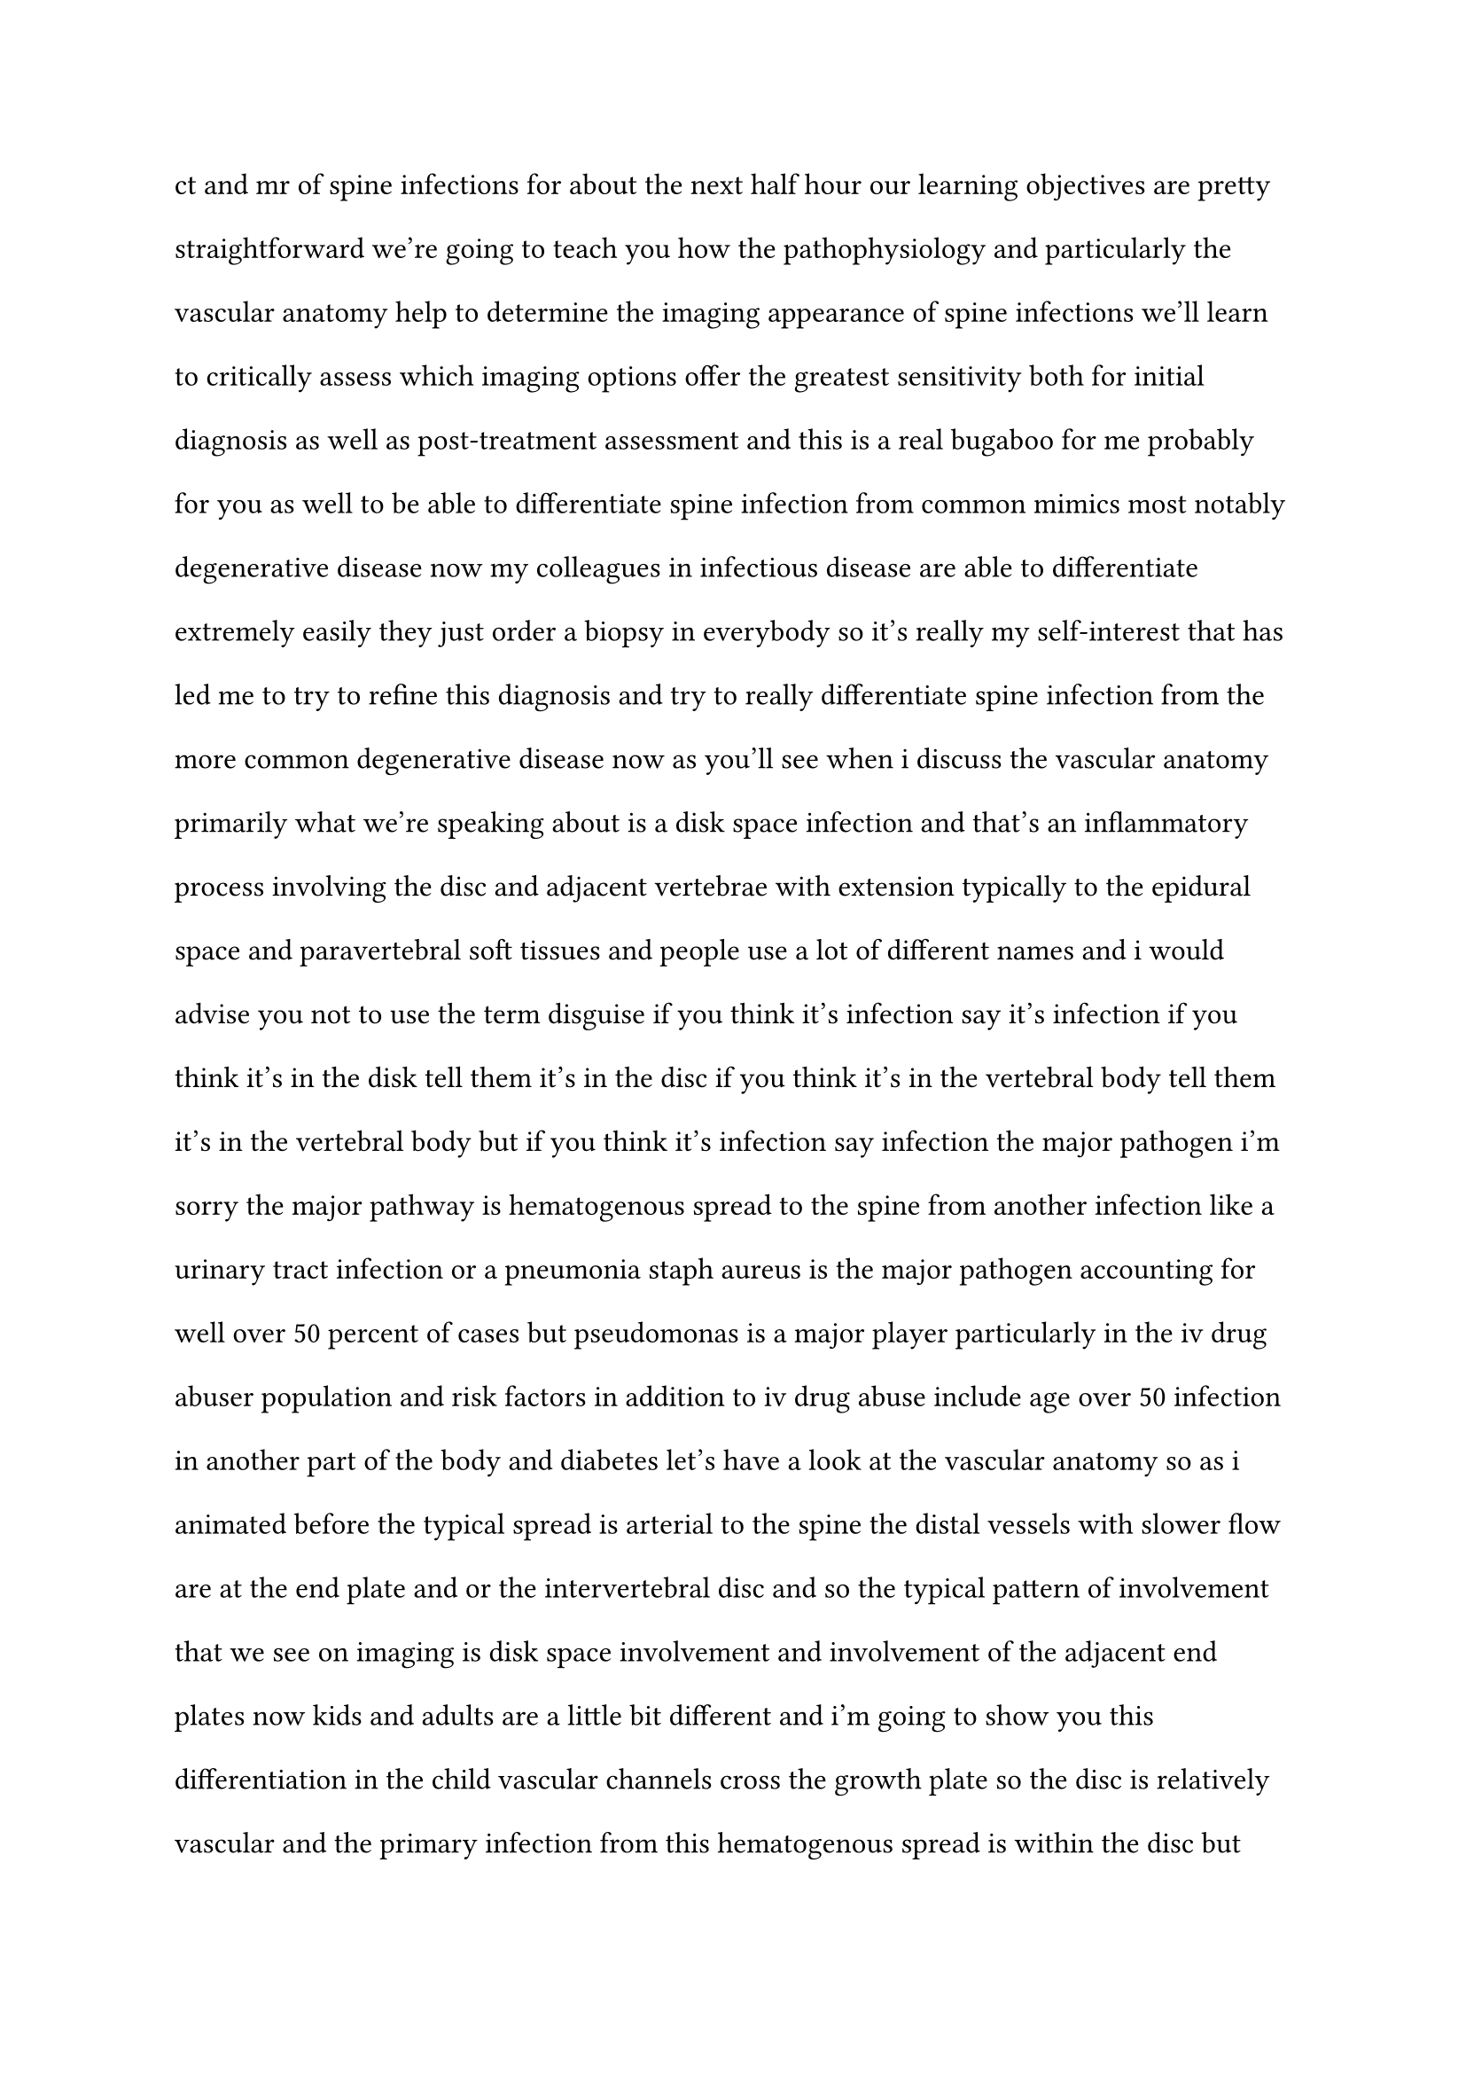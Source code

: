 #set text(lang: "ro")
#set text(font: "New York Small", size: 12pt)
#set page(paper: "a4")
#set par(leading: 1.5em)

ct and mr of spine infections for about the
next half hour
our learning objectives are pretty
straightforward we're going to teach you
how the pathophysiology and particularly
the vascular anatomy
help to determine the imaging appearance
of spine infections
we'll learn to critically assess which
imaging options
offer the greatest sensitivity both for
initial diagnosis
as well as post-treatment assessment
and this is a real bugaboo for me
probably for you as well
to be able to differentiate spine
infection from common mimics
most notably degenerative disease
now my colleagues in infectious disease
are able to differentiate extremely
easily
they just order a biopsy in everybody
so it's really my self-interest
that has led me to try to refine this
diagnosis
and try to really differentiate spine
infection from
the more common degenerative disease
now as you'll see when i discuss the
vascular anatomy
primarily what we're speaking about is a
disk space infection
and that's an inflammatory process
involving the disc and adjacent
vertebrae
with extension typically to the epidural
space
and paravertebral soft tissues and
people use a lot of different names and
i would advise you not to use the term
disguise if you think it's infection
say it's infection if you think it's in
the disk
tell them it's in the disc if you think
it's in the vertebral body
tell them it's in the vertebral body but
if you think it's infection
say infection
the major pathogen i'm sorry the major
pathway
is hematogenous spread to the spine
from another infection like a urinary
tract infection or a pneumonia
staph aureus is the major pathogen
accounting for well over 50 percent of
cases
but pseudomonas is a major player
particularly in the iv drug abuser
population
and risk factors in addition to
iv drug abuse include age over 50
infection in another part of the body
and diabetes
let's have a look at the vascular
anatomy so
as i animated before the typical spread
is arterial to the spine the distal
vessels
with slower flow are at the end plate
and or the intervertebral disc
and so the typical pattern of
involvement that we
see on imaging is disk space involvement
and involvement of the adjacent end
plates
now kids and adults are a little bit
different and i'm going to show you this
differentiation
in the child vascular channels cross the
growth plate
so the disc is relatively vascular and
the primary infection from this
hematogenous spread
is within the disc but then it spreads
very quickly
to the adjacent vertebral end plates
in the adult the disc is relatively
hypovascular
and so the initial infection is
in the vertebral end plate or end plates
with secondary spread usually within a
few days
to the intervertebral disc
once the infection becomes established
within the disc
space there is venus spread to
the epidural space sometimes giving you
an epidural phlegmon
sometimes giving you an abscess and i'll
show you how to differentiate those
and also to the pair of vertebral soft
tissues
unfortunately the clinical picture of a
disk space
infection is pretty non-specific it's
progressive spine
pain constant no relief with rest
there's a neurologic deficit and only a
small minority
i think that looking at the sed rate or
the c-reactive protein
is useful because at least
according to my spine surgeons if your
sed rate
is not elevated you really don't have a
significant spine
infection the problem is if you have
infection somewhere else in the body
the sedrate is going to be elevated
whether you have a spine infection or
not
blood cultures are pretty variable i
think a lot of these blood cultures are
taken
after uh one or more of the patient's
infections are
at least partially treated and so these
symptoms are very non-specific
well is plane film any good i mean a lot
of us will screen
for back pain with a plane film
and in this case if you really zero in
you'll see that there are poorly defined
end plates
and remember that vascular anatomy that
i taught you
that's the first place where you're
going to look you can see a nicely
defined end plate here you can see the
sclerosis you can see the sharp margins
you come down here and you've lost that
and you'll be able to see that on plane
film
you'll be able to see that on ct and i'm
going to show you how you can see that
on
mr as well but even those early findings
at least on plane film
will lag two to three weeks after the
clinical symptoms
as the osteomyelitis progresses you can
see that there's more bone destruction
and later findings include bone
sclerosis
and progressive loss of stature this is
obviously late in the infectious process
chronic osteomyelitis will often heal
with ankylosis and kyphosis as i've
shown you on this plane film exam
let's move then to ct well we know that
we should have involvement of opposing
end plates
and an abnormal disk space and i almost
don't have to point
out the findings here on this sagittal
view
notice the well-defined end plates here
there are virtually no end plates here
and certainly the intervertebral disk
space is
involved you can see the paraspinus
involvement
even on this non-contrast ct
obviously the epidural component is a
little bit more challenging
and contrast can really really help you
if you're going to do a ct evaluation
chronically here is that ankylosis and
kyphosis that i showed you on plane film
but one of the things that i really like
are the 3d reconstructions
because you can see the calcification
and ossification that has occurred in
the soft
tissues as a result of that venous
spread
resulting in the ankylosis that we see
okay the real workhorse of course is mr
so i'm really going to focus on mr
findings
in spine infection let's just start with
a t1
where are we going to look we're going
to look at the disc we're going to look
at the vertebral end plates
and you can see here that we've got
some low density and at least a
questionably abnormal disc
let me blow that up for you so you can
see a little bit better
well-defined end plate well-defined end
plate
you come down here where's my black line
where is my end plate
where's my end plate okay so
at least on a t1 one of the areas where
i go
is to look at those end plates now in
this case you can probably see
that we've got an epidural component and
we've got a paraspinous component
as well we can see those components a
little bit better
on the t2 we're also seeing that there's
t2 prolongation or t2 bright signal
involving these vertebral bodies and
kind of plus minus within the disk
disks are a little bit difficult because
sometimes these disks are degenerated
and when they're degenerated you just
don't have very many water protons to
give you much of a signal
you can certainly see the paraspinous
component
and a little bit of epidural component
perhaps
a little bit better seen here off axis
now as i told you my major problem is
differentiating spine infection from
modic type 1 changes
so i decided to review the modic type 1
changes
and you know for historical
interest i went back to mike modic's
original article from the 1988 radiology
and you know if you look at the quality
of these images thank god we've come a
long way
but what dr modic pointed out is
in these modic type 1 degenerative
changes
the end plates are t1 dark
and you can see that here but then they
brighten up
on t2 the disk space is dark on t1
dark on t2 so i've put together
a little chart here and we're going to
expand this chart
as we add various imaging sequences
and you can see that it's pretty
difficult to differentiate
infection from modic type 1 changes just
using a standard t1 and t2
really about the only place that you can
focus
is to look for increased t2 signal
intensity
of the disk and even that is not
always present but that's where you want
to focus
when you're looking at least at a
non-contrast
mr okay so let's add contrast
we'll go back to that cervical spine
case that we could see
and you can see that the disc and
vertebral bodies
show contrast enhancement and the
contrast enhancement really can help you
with the epidural and paraspinous
components of the infection
let's look at a lumbar case we'll start
out with a t1
a t2 and a stir one of the reasons i
show this case is if you're really
trying to go
quickly i would rather look at a stir
than at this t2 everybody buy in on that
i think you can see the t2 prolongation
a little bit better
because of the inherent fat saturation
in the stir imaging so if you're trying
to go quickly
or your ed is asking for a lot of total
spines
what you might want to do is do t1 and
stir
and maybe a few other sequences like a
contrast enhanced
let's look at the contrast enhanced here
is our t1 you can see the low signal
and then that kind of fills in on the
post contrast notice though that the
disk space looks dark here
and boy to my eye it still looks dark
here
so let's enter this data into our chart
and see if contrast enhanced helps us
well it helps us some of the time
if you see the disc enhanced it pushes
you toward
infection but the problem is that it's
not always
present so that is not as much help
as we would hope this is a pretty easy
diagnosis i think everybody would be
able to diagnose
the epidural component the abnormal disc
space the abnormal vertebral bodies in
the paraspinus component
we can add a t1 with fat saturation
and this really helps me to appreciate
the circumferential nature of the
epidural phlegmon
in this case i remember i told you that
i was going to teach you how to
differentiate
phlegmon from abscess phlegmon will show
you solid enhancement
abscess will show you only peripheral
enhancement
let's look at an example this is
obviously a different case we're looking
up here
in the cervical spine and you can see
that there
is some abnormal brightness post
contrast within the c2 vertebral body
you see a small anterior epidural
collection
with low density this is the abscess
and this is surrounding enhancement so
this is an example
of an epidural abscess
now in this case we also went ahead and
got diffusion-weighted imaging
one of the things that we noticed is
that our trainees at the university of
arizona
were having a lot of trouble with these
spine infections
and they basically are our first line at
night
and when it's three in the morning i
want that first
line to be intact making good diagnoses
and being pretty confident about their
diagnosis
so we started to do diffusion weighted
imaging
and these diffusion weighted images are
not the prettiest things on the block
but notice how nicely you can see the
restricted diffusion
and if you really squint you can even
make it out on the adc
that shows you the epidural abscess
in this patient
now according to the literature and i
say according to the literature because
in my hands this was a little bit
difficult
diffusion diffusion-weighted imaging can
reliably
know about that differentiate motor type
1
end plate changes with no restricted
diffusion
from the abnormal end plates in a disk
space infection
well this sounds pretty good but
unfortunately people were turning up
some restricted diffusion even in the
modic type
1 changes and so
i've added this to the chart but i've
sort of given you a little sideways
arrow here that yeah you should have
restricted
diffusion within the end plates
sometimes that occurs
within the disk but not always so can we
refine this a little bit more and a few
years
after one of my former fellows
actually published this paper and he
stated that
a third of the patients with motor type
1 changes in t2 prolongation within the
disc
are really degenerative disease rather
than infection
and that's the conundrum we've been
dealing with so he applied diffusion
imaging and describe the claw sign and
it's important to really wrap your head
around this claw sign because it may not
be that
intuitive it's defined as
well-marginated
linear regions of high signal within the
adjacent vertebral bodies
not necessarily right at the end plate
and a
positive clause sign is degenerative
disease
not infection let's look at some
pictures
this is from dr patel's article you can
see the
you know maybe it's modic maybe it's
infection type
changes and here is the claw side
notice that the end plates aren't so
much involved
but this band or
linear area of restricted diffusion
within the adjacent vertebral body
marrow this is a positive clause sign
this implies degenerative disease
okay and then he went through and he had
different classification systems this is
about what we would expect
in a disk space infection abnormal disc
abnormal vertebral bodies abnormal end
plates
this is the claw sign
no restricted diffusion within the disc
and then these
linear areas of marrow involvement
that define the claw and unfortunately
a lot of cases fall in an indeterminate
range
and what they did is they put together
an algorithm and this is really the
algorithm that i use
so patients symptomatic symptoms
are non-specific so we're not quite sure
what to do with those
but it could be a modic pattern what do
we do
we look at the disk is the disk bright
if it's not bright infection is unlikely
if the disk is bright we haven't solved
our problem yet
we can throw diffusion weighted imaging
into the mix
we can look for the claw sign positive
claw remember
is infection unlikely most likely
degenerative disease
if there's an absent claw then you're
kind of stuck
saying yep this could be disguised and
the patient usually goes to biopsy
okay here is a bit of a problem case
have a look at the c67 level the disc is
t
too bright it enhances but the end
plates are
dark and not enhancing what are we going
to do well of course
we are going to try to do diffusion
this is one of my cases of
a claw sign we were able to avoid biopsy
in this case this is degenerative
disease
another sign that might help you out is
the psoas sign
and the problem of course is that lumbar
disguise osteomyelitis has
characteristics that overlap
with non-infectious causes so look for
psoas hyperintensity
pretty easy to pick this out so is
hyperintensity
so is hyperintensity no hyperintensity
no hyper intensity this is infection
this is degenerative disease but a
useful sign
even on a non-contrast study
let's now look at the time course of
spine infection and i like to follow
this on a contrast-enhanced t-wat
here we've got multiple components
abnormal disc
abnormal vertebral bodies abnormal
epidural
abnormal spinous we did a biopsy
following the biopsy antibiotic therapy
for two weeks
and look what's happened there's now no
abnormal epidural enhancement perispinus
has
decreased but there is persistence of
enhancement here within the vertebral
bodies
and within the intervertebral space so
if you're getting a follow-up where is
your eye going to go
to be efficient what you should be doing
is starting your interrogation
by looking at the epidural space and
looking at the paraspinus soft tissues
that's going to save you some time
that's going to increase your accuracy
let's look at another case here we've
got a multifocal
epidural abscess
10 weeks this time of antibiotic therapy
obviously that was a pretty nasty
infection and look what's happened
the epidural component is much reduced
perhaps cleared away so your eye should
go to that
epidural space even when you have
abscess
if you have prolonged antibiotic therapy
you can clear that
infection so if possible
follow the contrast enhance t1 use fat
saturation
earliest changes epidural and paraspinus
last to show change are the vertebral
bodies
and if you think about it these changes
reflect
the vascularity of the tissues involved
so it all makes sense
now i talked about hematogenous spread
but clearly you can have spread from an
adjacent organ
abnormal chest x-ray you can see on the
ct you've got a lung abscess
and it's extending here to the spine
classic findings of a disk space
infection
contrast helps you can see the epidural
findings
and you know more of the same
facet injections you know a lot of times
we don't pay as much attention
as we should to the facets in this case
it was hard to ignore and then we looked
at the axials
and you can see that there's a lot of
infection going on here
centered on this facet joint and
of note there's a lot of epidural
disease as well
so in somebody where you're looking for
spine infection
i'm looking at the disc spaces first i'm
looking at the vertebral end plates
but before i put this case away i look
at the facet joints as well let's look
at a case of tb
now tb is a real fooler remember i told
you
that in hematogenous spread to the spine
we go to the disk we go to the end plate
and then we spread because there are
proteolytic
enzymes and the proteolytic enzymes
quickly colonize the disk in the adult
and the end plate in the child well what
if you're dealing with an infection that
doesn't
have proteolytic enzymes like tb
it's going to stay in the bone it's not
going to go to the disc and it's not
going to cross the disk space
to involve adjacent vertebral body so
you get a picture like this and
i'll tell you the first thing i think
about when i see something like this
is probably not tb i'm thinking about
a malignancy and i'm thinking about a
malignancy right
you've got marrow replacement end plates
look pretty good
uh intervertebral discs not bad hey we
all know that malignancy can spread
to the paraspinus regions and a lot of
these cases go to biopsy
so many of these cases go to biopsy that
i do the spine biopsies at my place
and so when something that looks like
this comes in
and it says you know evaluate for
neoplasm
i put on a tb mask and i ask my team to
put on a tb mask
as well because occasionally something
that's advertised
as a neoplasm comes back is tb
okay you can look at the t2 i don't know
still looks like uh neoplasm mean look
at how nicely defined those end plates
are
and even contrast doesn't help you all
that much
okay i'm from arizona so i got to show
you a case of coxy
and coxy is a great mimic um
if you're not living in arizona or
california you're probably not going to
see very much of it
which is actually going to make your
life easier
abnormality here within the vertebral
body you know god only knows what
that is it turned out to be coxy
here it looks like we've got something
in the spinal cord
god only knows what that is it turned
out to be coxy
this one's a little easier you can see
there's massive lung involvement
it has extended to involve the spine
it's involving rib here
i think most of us would put cocci
pretty high in our differential
but it can look like just about anything
it can be pretty messy speaking of a
messy case
i'm going to show you one of the really
nasty ones that i've seen here
a lot of times we'll get a ct within the
first few days following surgery
just to make sure the hardware is in
good position and
you know graft material hasn't migrated
and all that
i mean one question i would ask is okay
man you operated on this level and
everything looks good
was there some reason you didn't want to
operate here
maybe they'd done a flexion extension
and this guy was fused here that
so there wasn't too much they could do
in any case we gave him a clean bill of
health
great but
after 17 months the patient returns
obviously not doing well disk space
involvement end plate involvement what
are we dealing with here
i was certainly very concerned about
infection
sorry so
what they tried to do was a laminectomy
and
a kyphoplasty and that didn't really
turn
out to super well you can see the cement
here
i guess they were able to get some
stabilization
but it didn't really help the infection
all that much you can see here that
there
is some stenosis worsening spinal
stenosis the infection is just going
crazy
and they ended up with a major
reconstruction here
and notice that they had to dig out all
that cement
so sometimes these turn out to be pretty
gnarly cases
well what have we learned we reviewed
the plain film ct and mr
appearance of the common spinal
infections and we realized that those
don't always allow us to differentiate
from modic type changes particularly
modic type
1 degenerative changes so we added the
clause sign
which it means you need to do diffusion
and we added the psoas sign
which means that i usually do it on the
axials
you need to look carefully at the t2s we
talked about how the vascular anatomy
determines the initial side of infection
a little different in kids and adults
and then the spread of infection
i illustrated the time course of spinal
infection
you know particularly where do you look
to see the very earliest changes and
you're going to look in the epidural
space and you're going to look at the
paraspinous soft tissues
and then we analyze the components of
the spinal infection
talk about where those early changes
might be seen
thank you so much for your kind
attention
